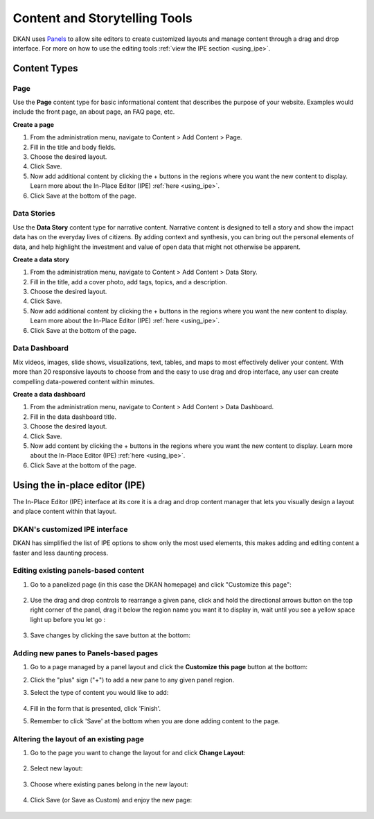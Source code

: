 Content and Storytelling Tools
==============================
DKAN uses `Panels <https://www.drupal.org/project/panels>`_ to allow site editors to create customized layouts and manage content through a drag and drop interface. For more on how to use the editing tools :ref:`view the IPE section <using_ipe>`.

Content Types
--------------
Page
**********
Use the **Page** content type for basic informational content that describes the purpose of your website. Examples would include the front page, an about page, an FAQ page, etc.

**Create a page**

1. From the administration menu, navigate to Content > Add Content > Page.
2. Fill in the title and body fields.
3. Choose the desired layout.
4. Click Save.
5. Now add additional content by clicking the + buttons in the regions where you want the new content to display. Learn more about the In-Place Editor (IPE) :ref:`here <using_ipe>`.
6. Click Save at the bottom of the page.

Data Stories
***************
Use the **Data Story** content type for narrative content. Narrative content is designed to tell a story and show the impact data has on the everyday lives of citizens. By adding context and synthesis, you can bring out the personal elements of data, and help highlight the investment and value of open data that might not otherwise be apparent.

**Create a data story**

1. From the administration menu, navigate to Content > Add Content > Data Story.
2. Fill in the title, add a cover photo, add tags, topics, and a description.
3. Choose the desired layout.
4. Click Save.
5. Now add additional content by clicking the + buttons in the regions where you want the new content to display. Learn more about the In-Place Editor (IPE) :ref:`here <using_ipe>`.
6. Click Save at the bottom of the page.
 
Data Dashboard
***************

Mix videos, images, slide shows, visualizations, text, tables, and maps to most effectively deliver your content. With more than 20 responsive layouts to choose from and the easy to use drag and drop interface, any user can create compelling data-powered content within minutes.

**Create a data dashboard**

1. From the administration menu, navigate to Content > Add Content > Data Dashboard.
2. Fill in the data dashboard title.
3. Choose the desired layout.
4. Click Save.
5. Now add content by clicking the + buttons in the regions where you want the new content to display. Learn more about the In-Place Editor (IPE) :ref:`here <using_ipe>`.
6. Click Save at the bottom of the page.

.. _using_ipe:

Using the in-place editor (IPE)
-------------------------------

The In-Place Editor (IPE) interface at its core it is a drag and drop content manager that lets you visually design a layout and place content within that layout. 

DKAN's customized IPE interface
********************************

DKAN has simplified the list of IPE options to show only the most used elements, this makes adding and editing content a faster and less daunting process.


Editing existing panels-based content
**************************************

1. Go to a panelized page (in this case the DKAN homepage) and click "Customize this page":

  .. image:: ../images/customize-this-page.png

2. Use the drag and drop controls to rearrange a given pane, click and hold the directional arrows button on the top right corner of the panel, drag it below the region name you want it to display in, wait until you see a yellow space light up before you let go :

  .. image:: ../images/drag-n-drop.png

3. Save changes by clicking the save button at the bottom:

	.. image:: ../images/ipe-save.png


Adding new panes to Panels-based pages
***************************************

1. Go to a page managed by a panel layout and click the **Customize this page** button at the bottom:
2. Click the "plus" sign ("+") to add a new pane to any given panel region.
3. Select the type of content you would like to add:

	.. image:: ../images/ipe-list.png

4. Fill in the form that is presented, click 'Finish'.
5. Remember to click 'Save' at the bottom when you are done adding content to the page.


Altering the layout of an existing page
***************************************

1. Go to the page you want to change the layout for and click **Change Layout**:

	.. image:: ../images/change-layout.png

2. Select new layout:

	.. image:: ../images/layout-options.png

3. Choose where existing panes belong in the new layout:

	.. image:: ../images/arrange-content.png

4. Click Save (or Save as Custom) and enjoy the new page:

	.. image:: ../images/ipe-save.png